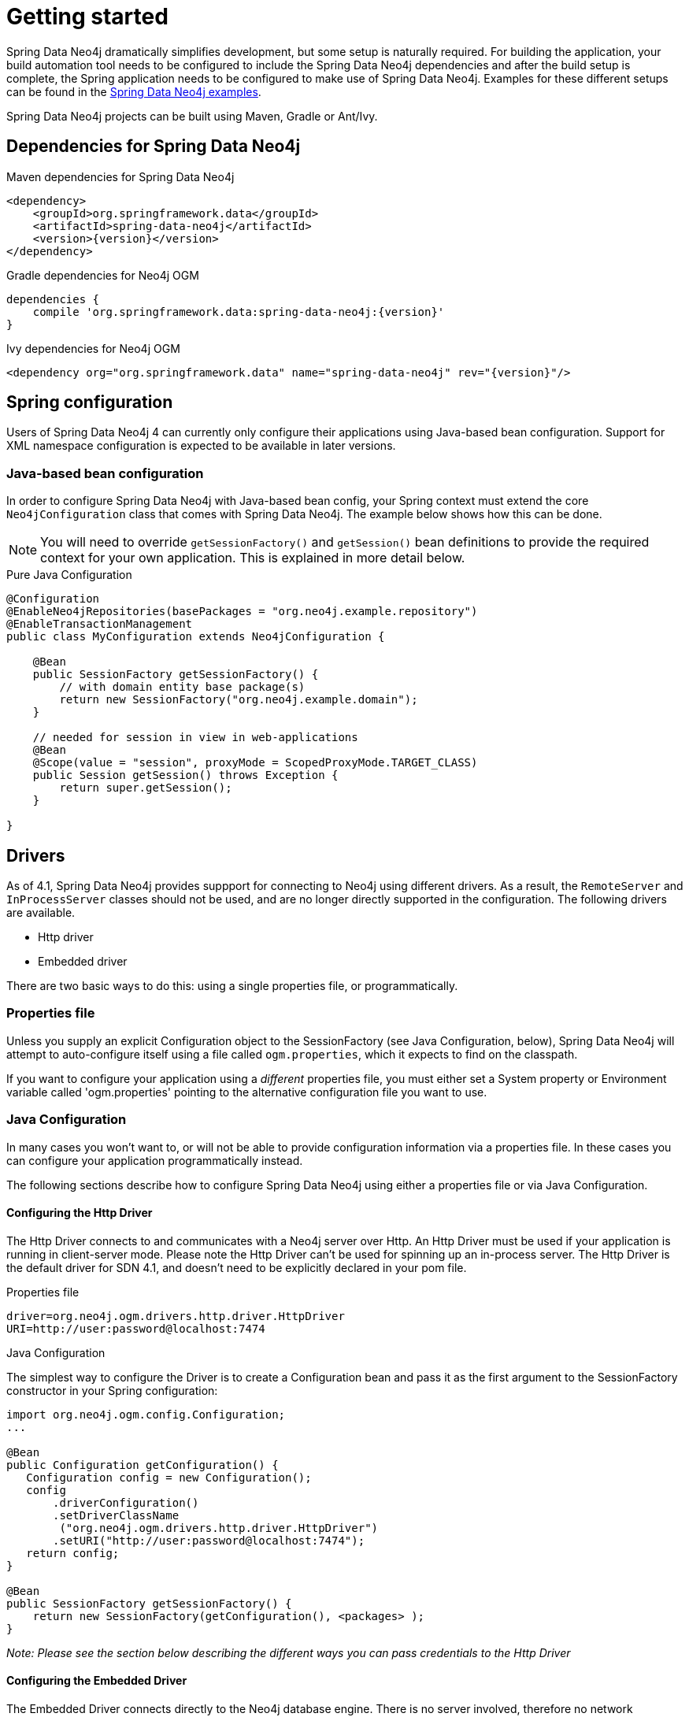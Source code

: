[[reference_setup]]
= Getting started

Spring Data Neo4j dramatically simplifies development, but some setup is naturally required.
For building the application, your build automation tool needs to be configured to include the Spring Data Neo4j dependencies and after the build setup is complete, the Spring application needs to be configured to make use of Spring Data Neo4j.
Examples for these different setups can be found in the http://github.com/neo4j-examples[Spring Data Neo4j examples].

Spring Data Neo4j projects can be built using Maven, Gradle or Ant/Ivy.

== Dependencies for Spring Data Neo4j

.Maven dependencies for Spring Data Neo4j
[source,xml]
----
<dependency>
    <groupId>org.springframework.data</groupId>
    <artifactId>spring-data-neo4j</artifactId>
    <version>{version}</version>
</dependency>
----

.Gradle dependencies for Neo4j OGM
[source,xml]
----
dependencies {
    compile 'org.springframework.data:spring-data-neo4j:{version}'
}
----

.Ivy dependencies for Neo4j OGM
[source,xml]
----
<dependency org="org.springframework.data" name="spring-data-neo4j" rev="{version}"/>
----

== Spring configuration

Users of Spring Data Neo4j 4 can currently only configure their applications using Java-based bean configuration.
Support for XML namespace configuration is expected to be available in later versions.

=== Java-based bean configuration

In order to configure Spring Data Neo4j with Java-based bean config, your Spring context must extend the core `Neo4jConfiguration` class that comes with Spring Data Neo4j. 
The example below shows how this can be done.

NOTE:   You will need to override `getSessionFactory()` and `getSession()` bean definitions to provide
the required context for your own application. This is explained in more detail below.

.Pure Java Configuration
[source,java]
----
@Configuration
@EnableNeo4jRepositories(basePackages = "org.neo4j.example.repository")
@EnableTransactionManagement
public class MyConfiguration extends Neo4jConfiguration {

    @Bean
    public SessionFactory getSessionFactory() {
        // with domain entity base package(s)
        return new SessionFactory("org.neo4j.example.domain");
    }

    // needed for session in view in web-applications
    @Bean
    @Scope(value = "session", proxyMode = ScopedProxyMode.TARGET_CLASS)
    public Session getSession() throws Exception {
        return super.getSession();
    }

}
----

== Drivers

As of 4.1, Spring Data Neo4j provides suppport for connecting to Neo4j using different drivers. As a result, the `RemoteServer` and `InProcessServer` classes should not be used, and are no longer directly supported in the configuration. The following drivers are available.

- Http driver
- Embedded driver

There are two basic ways to do this: using a single properties file, or programmatically.

=== Properties file

Unless you supply an explicit Configuration object to the SessionFactory (see Java Configuration, below), Spring Data Neo4j will attempt to auto-configure itself using a file called `ogm.properties`, which it expects to find on the classpath.

If you want to configure your application using a _different_ properties file, you must either set a System property or Environment variable called 'ogm.properties' pointing to the alternative configuration file you want to use.

=== Java Configuration

In many cases you won't want to, or will not be able to provide configuration information via a properties file.
In these cases you can configure your application programmatically instead.

The following sections describe how to configure Spring Data Neo4j using either a properties file or via Java Configuration.

==== Configuring the Http Driver

The Http Driver connects to and communicates with a Neo4j server over Http. An Http Driver must be used if your application is running in client-server mode. Please note the Http Driver can't be used for spinning up an in-process server.
The Http Driver is the default driver for SDN 4.1, and doesn't need to be explicitly declared in your pom file.

.Properties file

```
driver=org.neo4j.ogm.drivers.http.driver.HttpDriver
URI=http://user:password@localhost:7474
```

.Java Configuration

The simplest way to configure the Driver is to create a Configuration bean and pass it as the first argument to the SessionFactory constructor in your Spring configuration:

[source,java]
----
import org.neo4j.ogm.config.Configuration;
...

@Bean
public Configuration getConfiguration() {
   Configuration config = new Configuration();
   config
       .driverConfiguration()
       .setDriverClassName
        ("org.neo4j.ogm.drivers.http.driver.HttpDriver")
       .setURI("http://user:password@localhost:7474");
   return config;
}

@Bean
public SessionFactory getSessionFactory() {
    return new SessionFactory(getConfiguration(), <packages> );
}
----

_Note: Please see the section below describing the different ways you can pass credentials to the Http Driver_

==== Configuring the Embedded Driver

The Embedded Driver connects directly to the Neo4j database engine. There is no server involved, therefore no network overhead between your application code and the database.
You should use the Embedded driver if you don't want to use a client-server model, or if your application is running as a Neo4j Unmanaged Extension.

*Please note, if you want to use the Embedded driver in your deployed application, you will need to explicitly declare the required driver dependency in your project's pom file:
*
[source,xml]
----
    <dependency>
      <groupId>org.neo4j</groupId>
      <artifactId>neo4j-ogm-embedded-driver</artifactId>
      <version>${ogm-version}</version>
    </dependency>
----

You can specify a permanent data store location to provide durability of your data after your application shuts down, or you can use an impermanent data store, which will only exist while your application is running.

.Properties file (permanent data store)
```
driver=org.neo4j.ogm.drivers.embedded.driver.EmbeddedDriver
URI=file:///var/tmp/graph.db
```

.Properties file (impermanent data store)
```
driver=org.neo4j.ogm.drivers.embedded.driver.EmbeddedDriver
```

.Java Configuration (permanent data store)

The same technique is used for configuring the Embedded driver as for the Http Driver.
Set up a Configuration bean and pass it as the first argument to the SessionFactory constructor:

[source,java]
----
import org.neo4j.ogm.config.Configuration;
...

@Bean
public Configuration getConfiguration() {
   Configuration config = new Configuration();
   config
       .driverConfiguration()
       .setDriverClassName
        ("org.neo4j.ogm.drivers.embedded.driver.EmbeddedDriver")
       .setURI("file:///var/tmp/graph.db");
   return config;
}

@Bean
public SessionFactory getSessionFactory() {
    return new SessionFactory(getConfiguration(), <packages> );
}
----

If you want to use an impermanent data store simply omit the URI attribute from the Configuration:

[source,java]
----
@Bean
public Configuration getConfiguration() {
   Configuration config = new Configuration();
   config
       .driverConfiguration()
       .setDriverClassName
        ("org.neo4j.ogm.drivers.embedded.driver.EmbeddedDriver");
   return config;
}
----

==== Authentication

If you are using the Http Driver you have a number of different ways to supply credentials to the Driver Configuration.

.Properties file options:
```
# embedded in the URI
URI=http://user:password@localhost:7474

# as separate attributes
username="user"
password="password"
```

.Java Configuration options
[source,java]
----
// embedded
Components.configuration()
             .driverConfiguration()
             .setURI("bolt://user:password@localhost");

// separately as plain text
Components.configuration()
             .driverConfiguration()
             .setCredentials("user", "password);

// using a Credentials object
Credentials credentials = new UsernameAndPasswordCredentials("user", "password");
Components.configuration()
             .driverConfiguration()
             .setCredentials(credentials);
----

[NOTE]
====
Currently only Basic Authentication is supported by Neo4j, so the only Credentials implementation available is `UsernameAndPasswordCredentials`
====

=== Testing

.Maven dependencies for Spring Data Neo4j Test classes
[source,xml]
----
       <dependency>
           <groupId>org.springframework.data</groupId>
           <artifactId>spring-data-neo4j</artifactId>
           <version>${sdn.version}</version>
           <type>test-jar</type>
       </dependency>

       <dependency>
           <groupId>org.neo4j</groupId>
            <artifactId>neo4j-kernel</artifactId>
            <version>${neo4j.version}</version>
            <type>test-jar</type>
       </dependency>

       <dependency>
            <groupId>org.neo4j.app</groupId>
            <artifactId>neo4j-server</artifactId>
            <version>${neo4j.version}</version>
            <type>test-jar</type>
       </dependency>

       <dependency>
          <groupId>org.neo4j</groupId>
          <artifactId>neo4j-ogm</artifactId>
          <version>${neo4j-ogm.version}</version>
          <type>test-jar</type>
          <scope>test</scope>
      </dependency>

      <dependency>
          <groupId>org.neo4j.test</groupId>
          <artifactId>neo4j-harness</artifactId>
          <version>${neo4j.version}</version>
          <scope>test</scope>
      </dependency>
----

[NOTE]
====
In SDN 4.1, the `InProcessServer` has been deprecated. This class was used to set up an in-memory Http server so that you could run your tests.
This is no longer appropriate given the new Driver mechanism, and we recommend you configure an Embedded Driver (impermanent data store) for your integration tests.
====
=== SessionFactory Bean

The `SessionFactory` is needed by SDN to create instances of `org.neo4j.ogm.session.Session` as required.  
When constructed, it sets up the object-graph mapping metadata, which is then used across all `Session` objects that it creates.
As seen in the above example, the packages to scan for domain object metadata should be provided to the `SessionFactory` constructor.

Note that the session factory should typically be application-scoped.
While you can use a narrower scope for this if you like, although there is typically no advantage in doing so.

=== Session Bean

A `Session` is used to drive the object-graph mapping framework on which Spring Data Neo4j is based.  
All repository implementations and `Neo4jTemplate` are driven by the `Session`, and you can also auto-wire it into your Spring beans and code against it directly if you wish.

The life cycle of a `Session` is important to consider because it keeps track of the changes that have been made to entities and their relationships.  
The reason it does this is so that only entities and relationships that have changed get persisted on save, which is particularly efficient when working with large graphs.  
Note, however, that the `Session` *does not ever return cached objects* so there's no risk of getting stale data on load; it always hits the database.

If your application relies on long-running sessions and does not reload entities then you may not see changes made from other users and find yourself working with outdated objects.
On the other hand, if your sessions have too narrow a scope then your save operations can be unnecessarily expensive, as updates will be made to all objects if the session isn't aware of the those that were originally loaded.

There's therefore a trade off between the two approaches.  
In general, the scope of a `Session` should correspond to a "unit of work" in your application.  
What this means depends on the usage scenario, but in a typical web-based Spring application we recommend using a request-scoped or HTTP-session-scoped `Session`.  
Either way, if you make sure you load fresh data at the beginning of each unit of work then data integrity shouldn't be a problem.

Additional beans can be configured to be included in the Neo4j-Configuration just by defining them in the Spring context in the normal way.


